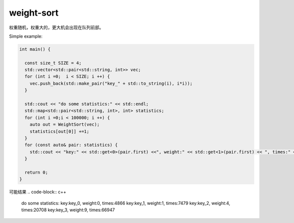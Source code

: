 weight-sort
=========

权重随机，权重大的，更大机会出现在队列前部。


Simple example:

.. code-block:: c++
    
  int main() {
  
    const size_t SIZE = 4;
    std::vector<std::pair<std::string, int>> vec;
    for (int i =0;  i < SIZE; i ++) {
      vec.push_back(std::make_pair("key_" + std::to_string(i), i*i));
    }

    std::cout << "do some statistics:" << std::endl;
    std::map<std::pair<std::string, int>, int> statistics;
    for (int i =0;i < 100000; i ++) {
      auto out = WeightSort(vec);
      statistics[out[0]] +=1;
    }
    for (const auto& pair: statistics) {
      std::cout << "key:" << std::get<0>(pair.first) <<", weight:" << std::get<1>(pair.first) << ", times:" << pair.second << std::endl;
    }

    return 0;
  }

可能结果
.. code-block:: c++
  do some statistics:
  key:key_0, weight:0, times:4866
  key:key_1, weight:1, times:7479
  key:key_2, weight:4, times:20708
  key:key_3, weight:9, times:66947

